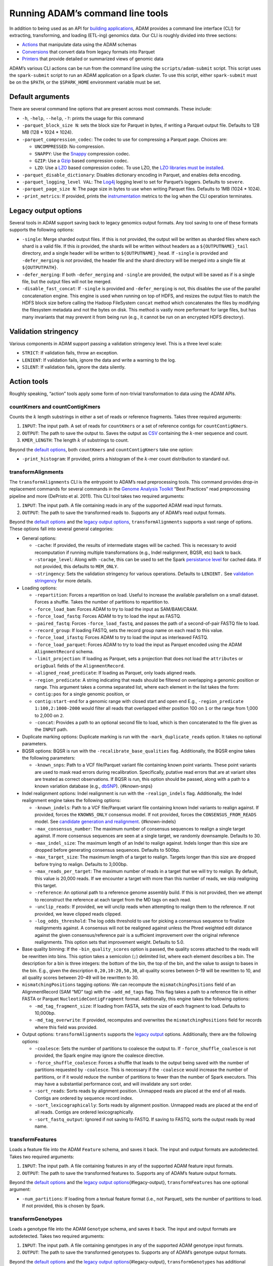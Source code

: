 
Running ADAM’s command line tools
=================================

In addition to being used as an API for `building
applications <#apps>`__, ADAM provides a command line interface (CLI)
for extracting, transforming, and loading (ETL-ing) genomics data. Our
CLI is roughly divided into three sections:

-  `Actions <#actions>`__ that manipulate data using the ADAM schemas
-  `Conversions <#conversions>`__ that convert data from legacy formats
   into Parquet
-  `Printers <#printers>`__ that provide detailed or summarized views of
   genomic data

ADAM’s various CLI actions can be run from the command line using the
``scripts/adam-submit`` script. This script uses the ``spark-submit``
script to run an ADAM application on a Spark cluster. To use this
script, either ``spark-submit`` must be on the ``$PATH``, or the
``$SPARK_HOME`` environment variable must be set.

Default arguments
-----------------

There are several command line options that are present across most
commands. These include:

-  ``-h``, ``-help``, ``--help``, ``-?``: prints the usage for this
   command
-  ``-parquet_block_size N``: sets the block size for Parquet in bytes,
   if writing a Parquet output file. Defaults to 128 MB (128 \* 1024 \*
   1024).
-  ``-parquet_compression_codec``: The codec to use for compressing a
   Parquet page. Choices are:

   -  ``UNCOMPRESSED``: No compression.
   -  ``SNAPPY``: Use the `Snappy <https://github.com/google/snappy>`__
      compression codec.
   -  ``GZIP``: Use a `Gzip <https://www.gnu.org/software/gzip/>`__
      based compression codec.
   -  ``LZO``: Use a
      `LZO <https://en.wikipedia.org/wiki/Lempel%E2%80%93Ziv%E2%80%93Oberhumer>`__
      based compression codec. To use LZO, the `LZO libraries must be
      installed <http://hbase.apache.org/book.html#trouble.rs.startup.compression>`__.

-  ``-parquet_disable_dictionary``: Disables dictionary encoding in
   Parquet, and enables delta encoding.
-  ``-parquet_logging_level VAL``: The
   `Log4j <http://logging.apache.org/log4j/>`__ logging level to set for
   Parquet’s loggers. Defaults to ``severe``.
-  ``-parquet_page_size N``: The page size in bytes to use when writing
   Parquet files. Defaults to 1MB (1024 \* 1024).
-  ``-print_metrics``: If provided, prints the
   `instrumentation <https://github.com/bigdatagenomics/utils#instrumentation>`__
   metrics to the log when the CLI operation terminates.

Legacy output options
---------------------

Several tools in ADAM support saving back to legacy genomics output
formats. Any tool saving to one of these formats supports the following
options:

-  ``-single``: Merge sharded output files. If this is not provided, the
   output will be written as sharded files where each shard is a valid
   file. If this *is* provided, the shards will be written without
   headers as a ``${OUTPUTNAME}_tail`` directory, and a single header
   will be written to ``${OUTPUTNAME}_head``. If ``-single`` is provided
   and ``-defer_merging`` is *not* provided, the header file and the
   shard directory will be merged into a single file at
   ``${OUTPUTPATH}``.
-  ``-defer_merging``: If both ``-defer_merging`` and ``-single`` are
   provided, the output will be saved as if is a single file, but the
   output files will not be merged.
-  ``-disable_fast_concat``: If ``-single`` is provided and
   ``-defer_merging`` is not, this disables the use of the parallel
   concatenation engine. This engine is used when running on top of
   HDFS, and resizes the output files to match the HDFS block size
   before calling the Hadoop FileSystem ``concat`` method which
   concatenates the files by modifying the filesystem metadata and not
   the bytes on disk. This method is vastly more performant for large
   files, but has many invariants that may prevent it from being run
   (e.g., it cannot be run on an encrypted HDFS directory).

Validation stringency
---------------------

Various components in ADAM support passing a validation stringency
level. This is a three level scale:

-  ``STRICT``: If validation fails, throw an exception.
-  ``LENIENT``: If validation fails, ignore the data and write a warning
   to the log.
-  ``SILENT``: If validation fails, ignore the data silently.

Action tools
------------

Roughly speaking, “action” tools apply some form of non-trivial
transformation to data using the ADAM APIs.

countKmers and countContigKmers
~~~~~~~~~~~~~~~~~~~~~~~~~~~~~~~

Counts the :math:`k` length substrings in either a set of reads or
reference fragments. Takes three required arguments:

1. ``INPUT``: The input path. A set of reads for ``countKmers`` or a set
   of reference contigs for ``countContigKmers``.
2. ``OUTPUT``: The path to save the output to. Saves the output as
   `CSV <https://en.wikipedia.org/wiki/Comma-separated_values>`__
   containing the :math:`k`-mer sequence and count.
3. ``KMER_LENGTH``: The length :math:`k` of substrings to count.

Beyond the `default options <#default-args>`__, both ``countKmers`` and
``countContigKmers`` take one option:

-  ``-print_histogram``: If provided, prints a histogram of the
   :math:`k`-mer count distribution to standard out.

transformAlignments
~~~~~~~~~~~~~~~~~~~

The ``transformAlignments`` CLI is the entrypoint to ADAM’s read
preprocessing tools. This command provides drop-in replacement commands
for several commands in the `Genome Analysis
Toolkit <https://software.broadinstitute.org/gatk/>`__ “Best Practices”
read preprocessing pipeline and more (DePristo et al. 2011). This CLI
tool takes two required arguments:

1. ``INPUT``: The input path. A file containing reads in any of the
   supported ADAM read input formats.
2. ``OUTPUT``: The path to save the transformed reads to. Supports any
   of ADAM’s read output formats.

Beyond the `default options <#default-args>`__ and the `legacy output
options <#legacy-output>`__, ``transformAlignments`` supports a vast
range of options. These options fall into several general categories:

-  General options:

   -  ``-cache``: If provided, the results of intermediate stages will
      be cached. This is necessary to avoid recomputation if running
      multiple transformations (e.g., Indel realignment, BQSR, etc) back
      to back.
   -  ``-storage_level``: Along with ``-cache``, this can be used to set
      the Spark `persistance
      level <http://spark.apache.org/docs/latest/programming-guide.html#which-storage-level-to-choose>`__
      for cached data. If not provided, this defaults to ``MEM_ONLY``.
   -  ``-stringency``: Sets the validation stringency for various
      operations. Defaults to ``LENIENT.`` See `validation
      stringency <#validation>`__ for more details.

-  Loading options:

   -  ``-repartition``: Forces a repartition on load. Useful to increase
      the available parallelism on a small dataset. Forces a shuffle.
      Takes the number of partitions to repartition to.
   -  ``-force_load_bam``: Forces ADAM to try to load the input as
      SAM/BAM/CRAM.
   -  ``-force_load_fastq``: Forces ADAM to try to load the input as
      FASTQ.
   -  ``-paired_fastq``: Forces ``-force_load_fastq``, and passes the
      path of a second-of-pair FASTQ file to load.
   -  ``-record_group``: If loading FASTQ, sets the record group name on
      each read to this value.
   -  ``-force_load_ifastq``: Forces ADAM to try to load the input as
      interleaved FASTQ.
   -  ``-force_load_parquet``: Forces ADAM to try to load the input as
      Parquet encoded using the ADAM ``AlignmentRecord`` schema.
   -  ``-limit_projection``: If loading as Parquet, sets a projection
      that does not load the ``attributes`` or ``origQual`` fields of
      the ``AlignmentRecord``.
   -  ``-aligned_read_predicate``: If loading as Parquet, only loads
      aligned reads.
   -  ``-region_predicate``: A string indicating that reads should be
      filtered on overlapping a genomic position or range. This argument
      takes a comma separated list, where each element in the list takes
      the form:
   -  ``contig:pos`` for a single genomic position, or
   -  ``contig:start-end`` for a genomic range with closed start and
      open end E.g., ``-region_predicate 1:100,2:1000-2000`` would
      filter all reads that overlapped either position 100 on ``1`` or
      the range from 1,000 to 2,000 on ``2``.
   -  ``-concat``: Provides a path to an optional second file to load,
      which is then concatenated to the file given as the ``INPUT``
      path.

-  Duplicate marking options: Duplicate marking is run with the
   ``-mark_duplicate_reads`` option. It takes no optional parameters.
-  BQSR options: BQSR is run with the ``-recalibrate_base_qualities``
   flag. Additionally, the BQSR engine takes the following parameters:

   -  ``-known_snps``: Path to a VCF file/Parquet variant file
      containing known point variants. These point variants are used to
      mask read errors during recalibration. Specifically, putative read
      errors that are at variant sites are treated as correct
      observations. If BQSR is run, this option should be passed, along
      with a path to a known variation database (e.g.,
      `dbSNP <https://www.ncbi.nlm.nih.gov/projects/SNP/>`__).
      {#known-snps}

-  Indel realignment options: Indel realignment is run with the
   ``-realign_indels`` flag. Additionally, the Indel realignment engine
   takes the following options:

   -  ``-known_indels``: Path to a VCF file/Parquet variant file
      containing known Indel variants to realign against. If provided,
      forces the ``KNOWNS_ONLY`` consensus model. If not provided,
      forces the ``CONSENSUS_FROM_READS`` model. See `candidate
      generation and realignment <#consensus-model>`__. {#known-indels}
   -  ``-max_consensus_number``: The maximum number of consensus
      sequences to realign a single target against. If more consensus
      sequences are seen at a single target, we randomly downsample.
      Defaults to 30.
   -  ``-max_indel_size``: The maximum length of an Indel to realign
      against. Indels longer than this size are dropped before
      generating consensus sequences. Defaults to 500bp.
   -  ``-max_target_size``: The maximum length of a target to realign.
      Targets longer than this size are dropped before trying to
      realign. Defaults to 3,000bp.
   -  ``-max_reads_per_target``: The maximum number of reads in a target
      that we will try to realign. By default, this value is 20,000
      reads. If we encounter a target with more than this number of
      reads, we skip realigning this target.
   -  ``-reference``: An optional path to a reference genome assembly
      build. If this is not provided, then we attempt to reconstruct the
      reference at each target from the MD tags on each read.
   -  ``-unclip_reads``: If provided, we will unclip reads when
      attempting to realign them to the reference. If not provided, we
      leave clipped reads clipped.
   -  ``-log_odds_threshold``: The log odds threshold to use for picking
      a consensus sequence to finalize realignments against. A consensus
      will not be realigned against unless the Phred weighted edit
      distance against the given consensus/reference pair is a
      sufficient improvement over the original reference realignments.
      This option sets that improvement weight. Defaults to 5.0.

-  Base quality binning: If the ``-bin_quality_scores`` option is
   passed, the quality scores attached to the reads will be rewritten
   into bins. This option takes a semicolon (``;``) delimited list,
   where each element describes a bin. The description for a bin is
   three integers: the bottom of the bin, the top of the bin, and the
   value to assign to bases in the bin. E.g., given the description
   ``0,20,10:20,50,30``, all quality scores between 0–19 will be
   rewritten to 10, and all quality scores between 20–49 will be
   rewritten to 30.
-  ``mismatchingPositions`` tagging options: We can recompute the
   ``mismatchingPositions`` field of an AlignmentRecord (SAM “MD” tag)
   with the ``-add_md_tags`` flag. This flag takes a path to a reference
   file in either FASTA or Parquet ``NucleotideContigFragment`` format.
   Additionally, this engine takes the following options:

   -  ``-md_tag_fragment_size``: If loading from FASTA, sets the size of
      each fragment to load. Defaults to 10,000bp.
   -  ``-md_tag_overwrite``: If provided, recomputes and overwrites the
      ``mismatchingPositions`` field for records where this field was
      provided.

-  Output options: ``transformAlignments`` supports the `legacy
   output <#legacy-output>`__ options. Additionally, there are the
   following options:

   -  ``-coalesce``: Sets the number of partitions to coalesce the
      output to. If ``-force_shuffle_coalesce`` is not provided, the
      Spark engine may ignore the coalesce directive.
   -  ``-force_shuffle_coalesce``: Forces a shuffle that leads to the
      output being saved with the number of partitions requested by
      ``-coalesce``. This is necessary if the ``-coalesce`` would
      increase the number of partitions, or if it would reduce the
      number of partitions to fewer than the number of Spark executors.
      This may have a substantial performance cost, and will invalidate
      any sort order.
   -  ``-sort_reads``: Sorts reads by alignment position. Unmapped reads
      are placed at the end of all reads. Contigs are ordered by
      sequence record index.
   -  ``-sort_lexicographically``: Sorts reads by alignment position.
      Unmapped reads are placed at the end of all reads. Contigs are
      ordered lexicographically.
   -  ``-sort_fastq_output``: Ignored if not saving to FASTQ. If saving
      to FASTQ, sorts the output reads by read name.

transformFeatures
~~~~~~~~~~~~~~~~~

Loads a feature file into the ADAM ``Feature`` schema, and saves it
back. The input and output formats are autodetected. Takes two required
arguments:

1. ``INPUT``: The input path. A file containing features in any of the
   supported ADAM feature input formats.
2. ``OUTPUT``: The path to save the transformed features to. Supports
   any of ADAM’s feature output formats.

Beyond the `default options <#default-args>`__ and the `legacy output
options <#legacy-output>`__\ {#legacy-output}, ``transformFeatures`` has
one optional argument:

-  ``-num_partitions``: If loading from a textual feature format (i.e.,
   not Parquet), sets the number of partitions to load. If not provided,
   this is chosen by Spark.

transformGenotypes
~~~~~~~~~~~~~~~~~~

Loads a genotype file into the ADAM ``Genotype`` schema, and saves it
back. The input and output formats are autodetected. Takes two required
arguments:

1. ``INPUT``: The input path. A file containing genotypes in any of the
   supported ADAM genotype input formats.
2. ``OUTPUT``: The path to save the transformed genotypes to. Supports
   any of ADAM’s genotype output formats.

Beyond the `default options <#default-args>`__ and the `legacy output
options <#legacy-output>`__\ {#legacy-output}, ``transformGenotypes``
has additional arguments:

-  ``-coalesce``: Sets the number of partitions to coalesce the output
   to. If ``-force_shuffle_coalesce`` is not provided, the Spark engine
   may ignore the coalesce directive.
-  ``-force_shuffle_coalesce``: Forces a shuffle that leads to the
   output being saved with the number of partitions requested by
   ``-coalesce``. This is necessary if the ``-coalesce`` would increase
   the number of partitions, or if it would reduce the number of
   partitions to fewer than the number of Spark executors. This may have
   a substantial performance cost, and will invalidate any sort order.
-  ``-sort_on_save``: Sorts the genotypes when saving, where contigs are
   ordered by sequence index. Conflicts with
   ``-sort_lexicographically_on_save``.
-  ``-sort_lexicographically_on_save``: Sorts the genotypes when saving,
   where contigs are ordered lexicographically. Conflicts with
   ``-sort_on_save``.
-  ``-single``: Saves the VCF file as headerless shards, and then merges
   the sharded files into a single VCF.
-  ``-stringency``: Sets the validation stringency for conversion.
   Defaults to ``LENIENT.`` See `validation stringency <#validation>`__
   for more details.

In this command, the validation stringency is applied to the individual
genotypes. If a genotype fails validation, the individual genotype will
be dropped (for lenient or silent validation, under strict validation,
conversion will fail). Header lines are not validated. Due to a
constraint imposed by the
`htsjdk <https://github.com/samtools/htsjdk>`__ library, which we use to
parse VCF files, user provided header lines that do not match the header
line definitions from the `VCF
4.2 <https://samtools.github.io/hts-specs/VCFv4.2.pdf>`__ spec will be
overridden with the line definitions from the specification.
Unfortunately, this behavior cannot be disabled. If there is a user
provided vs. spec mismatch in format/info field count or type, this will
likely cause validation failures during conversion.

transformVariants
~~~~~~~~~~~~~~~~~

Loads a variant file into the ADAM ``Variant`` schema, and saves it
back. The input and output formats are autodetected. Takes two required
arguments:

1. ``INPUT``: The input path. A file containing variants in any of the
   supported ADAM variant input formats.
2. ``OUTPUT``: The path to save the transformed variants to. Supports
   any of ADAM’s variant output formats.

Beyond the `default options <#default-args>`__ and the `legacy output
options <#legacy-output>`__\ {#legacy-output}, ``transformVariants`` has
additional arguments:

-  ``-coalesce``: Sets the number of partitions to coalesce the output
   to. If ``-force_shuffle_coalesce`` is not provided, the Spark engine
   may ignore the coalesce directive.
-  ``-force_shuffle_coalesce``: Forces a shuffle that leads to the
   output being saved with the number of partitions requested by
   ``-coalesce``. This is necessary if the ``-coalesce`` would increase
   the number of partitions, or if it would reduce the number of
   partitions to fewer than the number of Spark executors. This may have
   a substantial performance cost, and will invalidate any sort order.
-  ``-sort_on_save``: Sorts the variants when saving, where contigs are
   ordered by sequence index. Conflicts with
   ``-sort_lexicographically_on_save``.
-  ``-sort_lexicographically_on_save``: Sorts the variants when saving,
   where contigs are ordered lexicographically. Conflicts with
   ``-sort_on_save``.
-  ``-single``: Saves the VCF file as headerless shards, and then merges
   the sharded files into a single VCF.
-  ``-stringency``: Sets the validation stringency for conversion.
   Defaults to ``LENIENT.`` See `validation stringency <#validation>`__
   for more details.

In this command, the validation stringency is applied to the individual
variants. If a variant fails validation, the individual variant will be
dropped (for lenient or silent validation, under strict validation,
conversion will fail). Header lines are not validated. Due to a
constraint imposed by the
`htsjdk <https://github.com/samtools/htsjdk>`__ library, which we use to
parse VCF files, user provided header lines that do not match the header
line definitions from the `VCF
4.2 <https://samtools.github.io/hts-specs/VCFv4.2.pdf>`__ spec will be
overridden with the line definitions from the specification.
Unfortunately, this behavior cannot be disabled. If there is a user
provided vs. spec mismatch in format/info field count or type, this will
likely cause validation failures during conversion.

mergeShards
~~~~~~~~~~~

A CLI tool for merging a `sharded legacy file <#legacy-output>`__ that
was written with the ``-single`` and ``-defer_merging`` flags. Runs the
file merging process. Takes two required arguments:

1. ``INPUT``: The input directory of sharded files to merge.
2. ``OUTPUT``: The path to save the merged file at.

This command takes several optional arguments:

-  ``-buffer_size``: The buffer size in bytes to use for copying data on
   the driver. Defaults to 4MB (4 \* 1024 \* 1024).
-  ``-header_path``: The path to a header file that should be written to
   the start of the merged output.
-  ``-write_cram_eof``: Writes an empty CRAM container at the end of the
   merged output file. This should not be provided unless merging a
   sharded CRAM file.
-  ``-write_empty_GZIP_at_eof``: Writes an empty GZIP block at the end
   of the merged output file. This should be provided if merging a
   sharded BAM file or any other BGZIPed format.

This command does not support Parquet output, so the only `default
options <#default-args>`__ that this command supports is
``-print_metrics``.

reads2coverage
~~~~~~~~~~~~~~

The ``reads2coverage`` command computes per-locus coverage from reads
and saves the coverage counts as features. Takes two required arguments:

1. ``INPUT``: The input path. A file containing reads in any of the
   supported ADAM read input formats.
2. ``OUTPUT``: The path to save the coverage counts to. Saves in any of
   the ADAM supported feature file formats.

In addition to the `default options <#default-args>`__,
``reads2coverage`` takes the following options:

-  ``-collapse``: If two (or more) neighboring sites have the same
   coverage, we collapse them down into a single genomic feature.
-  ``-only_negative_strands``: Only computes coverage for reads aligned
   on the negative strand. Conflicts with ``-only_positive_strands``.
-  ``-only_positive_strands``: Only computes coverage for reads aligned
   on the positive strand. Conflicts with ``-only_negative_strands``.
-  ``-sort_lexicographically``: Sorts coverage by position. Contigs are
   ordered lexicographically. Only applies if running with
   ``-collapse``.

Conversion tools
----------------

These tools convert data between a legacy genomic file format and using
ADAM’s schemas to store data in Parquet.

fasta2adam and adam2fasta
~~~~~~~~~~~~~~~~~~~~~~~~~

These commands convert between FASTA and Parquet files storing
assemblies using the NucleotideContigFragment schema.

``fasta2adam`` takes two required arguments:

1. ``FASTA``: The input FASTA file to convert.
2. ``ADAM``: The path to save the Parquet formatted
   NucleotideContigFragments to.

``fasta2adam`` supports the full set of `default
options <#default-args>`__, as well as the following options:

-  ``-fragment_length``: The fragment length to shard a given contig
   into. Defaults to 10,000bp.
-  ``-reads``: Path to a set of reads that includes sequence info. This
   read path is used to obtain the sequence indices for ordering the
   contigs from the FASTA file.
-  ``-repartition``: The number of partitions to save the data to. If
   provided, forces a shuffle.
-  ``-verbose``: If given, enables additional logging where the sequence
   dictionary is printed.

``adam2fasta`` takes two required arguments:

1. ``ADAM``: The path to a Parquet file containing
   NucleotideContigFragments.
2. ``FASTA``: The path to save the FASTA file to.

``adam2fasta`` only supports the ``-print_metrics`` option from the
`default options <#default-args>`__. Additionally, ``adam2fasta`` takes
the following options:

-  ``-line_width``: The line width in characters to use for breaking
   FASTA lines. Defaults to 60 characters.
-  ``-coalesce``: Sets the number of partitions to coalesce the output
   to. If ``-force_shuffle_coalesce`` is not provided, the Spark engine
   may ignore the coalesce directive.
-  ``-force_shuffle_coalesce``: Forces a shuffle that leads to the
   output being saved with the number of partitions requested by
   ``-coalesce``. This is necessary if the ``-coalesce`` would increase
   the number of partitions, or if it would reduce the number of
   partitions to fewer than the number of Spark executors. This may have
   a substantial performance cost, and will invalidate any sort order.

adam2fastq
~~~~~~~~~~

While the ```transformAlignments`` <#transformAlignments>`__ command can
export to FASTQ, the ``adam2fastq`` provides a simpler CLI with more
output options. ``adam2fastq`` takes two required arguments and an
optional third argument:

1. ``INPUT``: The input read file, in any ADAM-supported read format.
2. ``OUTPUT``: The path to save an unpaired or interleaved FASTQ file
   to, or the path to save the first-of-pair reads to, for paired FASTQ.
3. Optional ``SECOND_OUTPUT``: If saving paired FASTQ, the path to save
   the second-of-pair reads to.

``adam2fastq`` only supports the ``-print_metrics`` option from the
`default options <#default-args>`__. Additionally, ``adam2fastq`` takes
the following options:

-  ``-no_projection``: By default, ``adam2fastq`` only projects the
   fields necessary for saving to FASTQ. This option disables that
   projection and projects all fields.
-  ``-output_oq``: Outputs the original read qualities, if available.
-  ``-persist_level``: Sets the Spark `persistence
   level <http://spark.apache.org/docs/latest/programming-guide.html#which-storage-level-to-choose>`__
   for cached data during the conversion back to FASTQ. If not provided,
   the intermediate RDDs are not cached.
-  ``-repartition``: The number of partitions to save the data to. If
   provided, forces a shuffle.
-  ``-validation``: Sets the validation stringency for checking whether
   reads are paired when saving paired reads. Defaults to ``LENIENT.``
   See `validation stringency <#validation>`__ for more details.

transformFragments
~~~~~~~~~~~~~~~~~~

These two commands translate read data between the single read alignment
and fragment representations.

``transformFragments`` takes two required arguments:

1. ``INPUT``: The input fragment file, in any ADAM-supported read or
   fragment format.
2. ``OUTPUT``: The path to save reads at, in any ADAM-supported read or
   fragment format.

``transformFragments`` takes the `default options <#default-args>`__.
Additionally, ``transformFragments`` takes the following options:

-  ``-mark_duplicate_reads``: Marks reads as fragment duplicates.
   Running mark duplicates on fragments improves performance by
   eliminating one ``groupBy`` (and therefore, a shuffle) versus running
   on reads.
-  Base quality binning: If the ``-bin_quality_scores`` option is
   passed, the quality scores attached to the reads will be rewritten
   into bins. This option takes a semicolon (``;``) delimited list,
   where each element describes a bin. The description for a bin is
   three integers: the bottom of the bin, the top of the bin, and the
   value to assign to bases in the bin. E.g., given the description
   ``0,20,10:20,50,30``, all quality scores between 0–19 will be
   rewritten to 10, and all quality scores between 20–49 will be
   rewritten to 30.
-  ``-load_as_reads``: Treats the input as a read file (uses
   ``loadAlignments`` instead of ``loadFragments``), which behaves
   differently for unpaired FASTQ.
-  ``-save_as_reads``: Saves the output as a Parquet file of
   ``AlignmentRecord``\ s, as SAM/BAM/CRAM, or as FASTQ, depending on
   the output file extension. If this option is specified, the output
   can also be sorted:
-  ``-sort_reads``: Sorts reads by alignment position. Unmapped reads
   are placed at the end of all reads. Contigs are ordered by sequence
   record index.
-  ``-sort_lexicographically``: Sorts reads by alignment position.
   Unmapped reads are placed at the end of all reads. Contigs are
   ordered lexicographically.

Printing tools
--------------

The printing tools provide some form of user readable view of an ADAM
file. These commands are useful for both quality control and debugging.

print
~~~~~

Dumps a Parquet file to either the console or a text file as
`JSON <http://www.json.org>`__. Takes one required argument:

1. ``FILE(S)``: The file paths to load. These must be Parquet formatted
   files.

This command has several options:

-  ``-pretty``: Pretty print’s the JSON output.
-  ``-o``: Provides a path to save the output dump to, instead of
   writing the output to the console.

This command does not support Parquet output, so the only `default
options <#default-args>`__ that this command supports is
``-print_metrics``.

flagstat
~~~~~~~~

Runs the ADAM equivalent to the
`SAMTools <http://www.htslib.org/doc/samtools.html>`__ ``flagstat``
command. Takes one required argument:

1. ``INPUT``: The input path. A file containing reads in any of the
   supported ADAM read input formats.

This command has several options:

-  ``-stringency``: Sets the validation stringency for various
   operations. Defaults to ``SILENT.`` See `validation
   stringency <#validation>`__ for more details.
-  ``-o``: Provides a path to save the output dump to, instead of
   writing the output to the console.

This command does not support Parquet output, so the only `default
options <#default-args>`__ that this command supports is
``-print_metrics``.

view
~~~~

Runs the ADAM equivalent to the
`SAMTools <http://www.htslib.org/doc/samtools.html>`__ ``view`` command.
Takes one required argument:

1. ``INPUT``: The input path. A file containing reads in any of the
   supported ADAM read input formats.

In addition to the `default options <#default-args>`__, this command
supports the following options:

-  ``-o``: Provides a path to save the output dump to, instead of
   writing the output to the console. Format is autodetected as any of
   the ADAM read outputs.
-  ``-F``/``-f``: Filters reads that either match all (``-f``) or none
   (``-F``) of the flag bits.
-  ``-G``/``-g``: Filters reads that either mismatch all (``-g``) or
   none (``-G``) of the flag bits.
-  ``-c``: Prints the number of reads that (mis)matched the filters,
   instead of the reads themselves. Conflicts with ``-o``.
